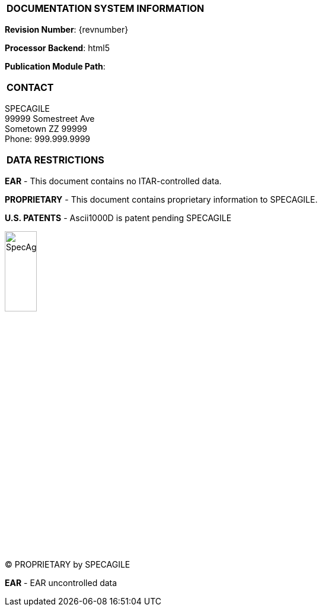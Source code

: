 [[DMC-DEMO-000-00-00-01A-00KA-A]]

|===
|**DOCUMENTATION SYSTEM INFORMATION**
|===

// tag::revnumber[]
[.revnumber]
*Revision Number*: {revnumber}
// end::revnumber[]

*Processor Backend*: {backend}

*Publication Module Path*: {docdir}

|===
|**CONTACT**
|===

// tag::contact[]
[.contact]
SPECAGILE +
99999 Somestreet Ave +
Sometown ZZ 99999 +
Phone: 999.999.9999
// end::contact[]

|===
|**DATA RESTRICTIONS**
|===

// tag::export[]
[.export]
*EAR* - This document contains no ITAR-controlled data.
// end::export[]

// tag::proprietary[]
[.proprietary]
*PROPRIETARY* - This document contains proprietary information to SPECAGILE.
// end::proprietary[]

// tag::uspatent[]
[.uspatent]
*U.S. PATENTS* - Ascii1000D is patent pending SPECAGILE
// end::uspatent[]

// tag::cover_logo[]
[.cover_logo]
image::../GFX/SpecAgile.png[width=25%]
// end::cover_logo[]

// tag::proprietary_short[]
[.proprietary_short]
(C) PROPRIETARY by SPECAGILE
// end::proprietary_short[]

// tag::export_short[]
[.export_short]
*EAR* - EAR uncontrolled data
// end::export_short[]
